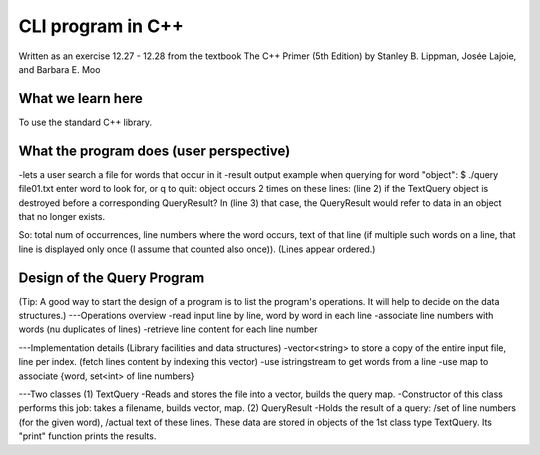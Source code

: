 
CLI program in C++
=====================
Written as an exercise 12.27 - 12.28 from the textbook The C++ Primer (5th Edition) 
by Stanley B. Lippman, Josée Lajoie, and Barbara E. Moo

What we learn here
---------------------
To use the standard C++ library.

What the program does (user perspective)
---------------------------------------------
-lets a user search a file for words that occur in it
-result output example when querying for word "object":
$ ./query file01.txt
enter word to look for, or q to quit: object
occurs 2 times on these lines:
(line 2) if the TextQuery object is destroyed before a corresponding QueryResult? In
(line 3) that case, the QueryResult would refer to data in an object that no longer exists.

So: total num of occurrences, line numbers where the word occurs, text of that line
(if multiple such words on a line, that line is displayed only once 
(I assume that counted also once)).
(Lines appear ordered.)

Design of the Query Program
----------------------------------
(Tip: A good way to start the design of a program is to list the program's operations.
It will help to decide on the data structures.)
---Operations overview
-read input line by line, word by word in each line
-associate line numbers with words (nu duplicates of lines)
-retrieve line content for each line number

---Implementation details
(Library facilities and data structures)
-vector<string> to store a copy of the entire input file, line per index.
(fetch lines content by indexing this vector)
-use istringstream to get words from a line
-use map to associate {word, set<int> of line numbers}

---Two classes
(1) TextQuery
-Reads and stores the file into a vector, builds the query map.
-Constructor of this class performs this job: takes a filename, builds vector, map.
(2) QueryResult
-Holds the result of a query:
/set of line numbers (for the given word), 
/actual text of these lines.
These data are stored in objects of the 1st class type TextQuery.
Its "print" function prints the results.



















